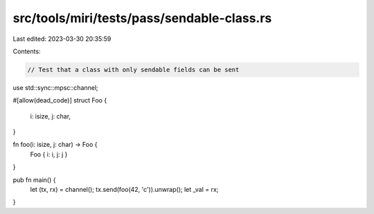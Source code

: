 src/tools/miri/tests/pass/sendable-class.rs
===========================================

Last edited: 2023-03-30 20:35:59

Contents:

.. code-block:: rs

    // Test that a class with only sendable fields can be sent

use std::sync::mpsc::channel;

#[allow(dead_code)]
struct Foo {
    i: isize,
    j: char,
}

fn foo(i: isize, j: char) -> Foo {
    Foo { i: i, j: j }
}

pub fn main() {
    let (tx, rx) = channel();
    tx.send(foo(42, 'c')).unwrap();
    let _val = rx;
}


